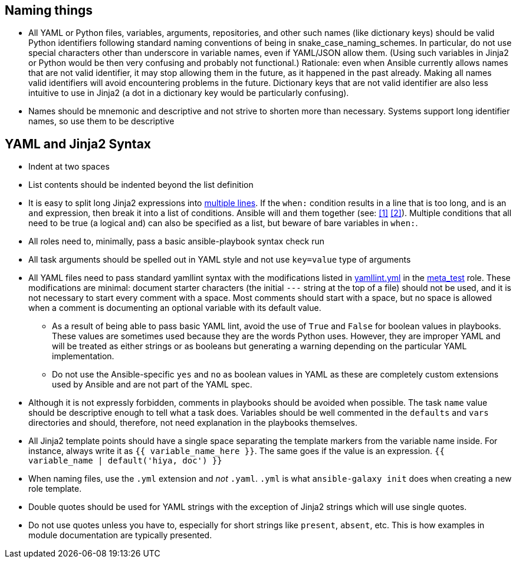 == Naming things

* All YAML or Python files, variables, arguments, repositories, and other such names (like
dictionary keys) should be valid Python identifiers following standard naming conventions of being
in snake_case_naming_schemes. In particular, do not use special characters other than
underscore in variable names, even if YAML/JSON allow them. (Using such variables in Jinja2 or
Python would be then very confusing and probably not functional.) Rationale: even when Ansible
currently allows names that are not valid identifier, it may stop allowing them in the future, as
it happened in the past already. Making all names valid identifiers will avoid encountering
problems in the future. Dictionary keys that are not valid identifier are also less intuitive to
use in Jinja2 (a dot in a dictionary key would be particularly confusing).
* Names should be mnemonic and descriptive and not strive to shorten more than necessary. Systems
support long identifier names, so use them to be descriptive

== YAML and Jinja2 Syntax

* Indent at two spaces
* List contents should be indented beyond the list definition
* It is easy to split long Jinja2 expressions into https://github.com/linux-system-roles/timesync/pull/47/files[multiple
lines].  If the
`when:` condition results in a line that is too long, and is an `and`
expression, then break it into a list of conditions.  Ansible will `and` them
together (see: https://github.com/linux-system-roles/timesync/pull/36[[1\]]
https://docs.ansible.com/ansible/latest/user_guide/playbooks_conditionals.html#the-when-statement[[2\]]).
Multiple conditions that all need to be true (a logical `and`) can also be
specified as a list, but beware of bare variables in `when:`.
* All roles need to, minimally, pass a basic ansible-playbook syntax check run
* All task arguments should be spelled out in YAML style and not use `key=value` type of arguments
* All YAML files need to pass standard yamllint syntax with the modifications listed in
https://github.com/AGP-roles/meta_test/blob/master/yamllint.yml[yamllint.yml] in the
https://github.com/AGP-roles/meta_test[meta_test] role. These modifications are minimal:
document starter characters (the initial
`---` string at the top of a file) should not be used, and it is not necessary to start every comment
with a space. Most comments should start with a space, but no space is allowed when a comment is
documenting an optional variable with its default value.
 ** As a result of being able to pass basic YAML lint, avoid the use of `True` and `False` for boolean values
 in playbooks. These values are sometimes used because they are the words Python uses. However, they are
 improper YAML and will be treated as either strings or as booleans but generating a warning depending on
 the particular YAML implementation.
 ** Do not use the Ansible-specific `yes` and `no` as boolean values in YAML as these are completely
 custom extensions used by Ansible and are not part of the YAML spec.
* Although it is not expressly forbidden, comments in playbooks should be avoided when possible. The task
`name` value should be descriptive enough to tell what a task does. Variables should be well commented in
the `defaults` and `vars` directories and should, therefore, not need explanation in the playbooks
themselves.
* All Jinja2 template points should have a single space separating the template markers from the variable
name inside. For instance, always write it as `{{ variable_name_here }}`. The same goes if the value is
an expression. `{{ variable_name | default('hiya, doc') }}`
* When naming files, use the `.yml` extension and _not_ `.yaml`.  `.yml` is what
`ansible-galaxy init` does when creating a new role template.
* Double quotes should be used for YAML strings with the exception of Jinja2
strings which will use single quotes.
* Do not use quotes unless you have to, especially for short strings like
`present`, `absent`, etc.  This is how examples in module documentation
are typically presented.
